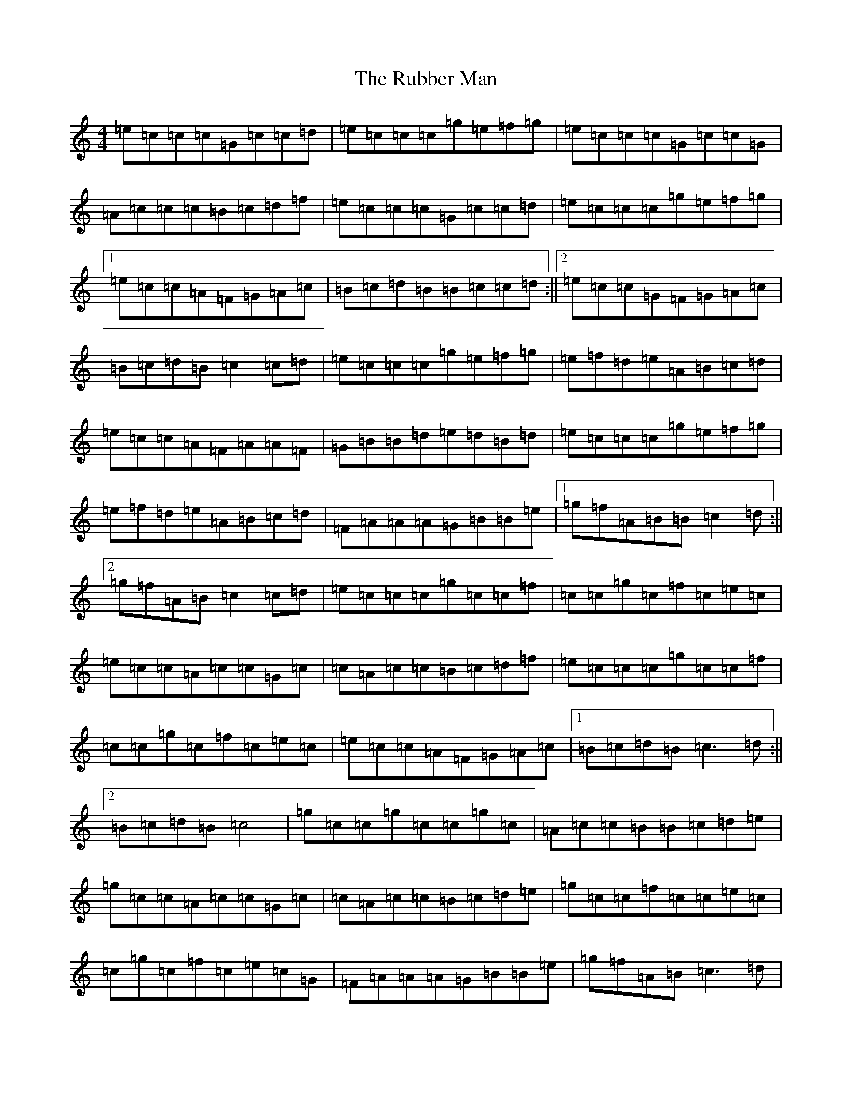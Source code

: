 X: 18652
T: Rubber Man, The
S: https://thesession.org/tunes/10648#setting10648
R: reel
M:4/4
L:1/8
K: C Major
=e=c=c=c=G=c=c=d|=e=c=c=c=g=e=f=g|=e=c=c=c=G=c=c=G|=A=c=c=c=B=c=d=f|=e=c=c=c=G=c=c=d|=e=c=c=c=g=e=f=g|1=e=c=c=A=F=G=A=c|=B=c=d=B=B=c=c=d:||2=e=c=c=G=F=G=A=c|=B=c=d=B=c2=c=d|=e=c=c=c=g=e=f=g|=e=f=d=e=A=B=c=d|=e=c=c=A=F=A=A=F|=G=B=B=d=e=d=B=d|=e=c=c=c=g=e=f=g|=e=f=d=e=A=B=c=d|=F=A=A=A=G=B=B=e|1=g=f=A=B=B=c2=d:||2=g=f=A=B=c2=c=d|=e=c=c=c=g=c=c=f|=c=c=g=c=f=c=e=c|=e=c=c=A=c=c=G=c|=c=A=c=c=B=c=d=f|=e=c=c=c=g=c=c=f|=c=c=g=c=f=c=e=c|=e=c=c=A=F=G=A=c|1=B=c=d=B=c3=d:||2=B=c=d=B=c4|=g=c=c=g=c=c=g=c|=A=c=c=B=B=c=d=e|=g=c=c=A=c=c=G=c|=c=A=c=c=B=c=d=e|=g=c=c=f=c=c=e=c|=c=g=c=f=c=e=c=G|=F=A=A=A=G=B=B=e|=g=f=A=B=c3=d|